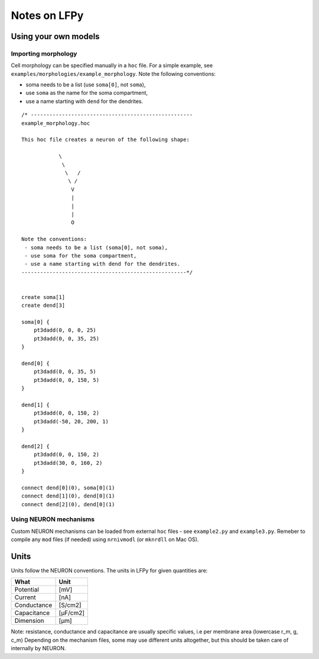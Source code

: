 =============
Notes on LFPy
=============

Using your own models
=====================

Importing morphology
--------------------

Cell morphology can be specified manually in a ``hoc`` file. For a simple example, see
``examples/morphologies/example_morphology``. Note the following conventions:

-  soma needs to be a list (use ``soma[0]``, not ``soma``),
-  use ``soma`` as the name for the soma compartment,
-  use a name starting with ``dend`` for the dendrites.

::

    /* ----------------------------------------------------
    example_morphology.hoc

    This hoc file creates a neuron of the following shape:

                \       
                 \     
                  \   /
                   \ /
                    V
                    |
                    |
                    |
                    O
                
    Note the conventions:
     - soma needs to be a list (soma[0], not soma),
     - use soma for the soma compartment,
     - use a name starting with dend for the dendrites.
    -----------------------------------------------------*/


    create soma[1]
    create dend[3]

    soma[0] {
        pt3dadd(0, 0, 0, 25)
        pt3dadd(0, 0, 35, 25)
    }

    dend[0] {
        pt3dadd(0, 0, 35, 5)
        pt3dadd(0, 0, 150, 5)
    }

    dend[1] {
        pt3dadd(0, 0, 150, 2)
        pt3dadd(-50, 20, 200, 1)
    }

    dend[2] {
        pt3dadd(0, 0, 150, 2)
        pt3dadd(30, 0, 160, 2)
    }

    connect dend[0](0), soma[0](1)
    connect dend[1](0), dend[0](1)
    connect dend[2](0), dend[0](1)

Using NEURON mechanisms
-----------------------

Custom NEURON mechanisms can be loaded from external ``hoc`` files - see ``example2.py`` and ``example3.py``. Remeber to compile any ``mod`` files (if needed) using ``nrnivmodl`` (or ``mknrdll`` on Mac OS).  


Units
=====

Units follow the NEURON conventions.
The units in LFPy for given quantities are:

+-------------+-----------+
| What        | Unit      |
+=============+===========+
| Potential   | [mV]      |
+-------------+-----------+
| Current     | [nA]      |
+-------------+-----------+
| Conductance | [S/cm2]   |
+-------------+-----------+
| Capacitance | [μF/cm2]  |
+-------------+-----------+
| Dimension   | [μm]      |
+-------------+-----------+

Note: resistance, conductance and capacitance are usually specific values, i.e per membrane area (lowercase r_m, g, c_m)
Depending on the mechanism files, some may use different units altogether, but this should be taken care of internally by NEURON.


.. Documentation
.. ===============
.. 
.. To rebuild this documentation from the LFPy-release root folder, issue in terminal
.. ::
..     export LC_ALL=en_US.UTF-8
..     sphinx-build-2.* -b html documentation/sphinx_files/. html
